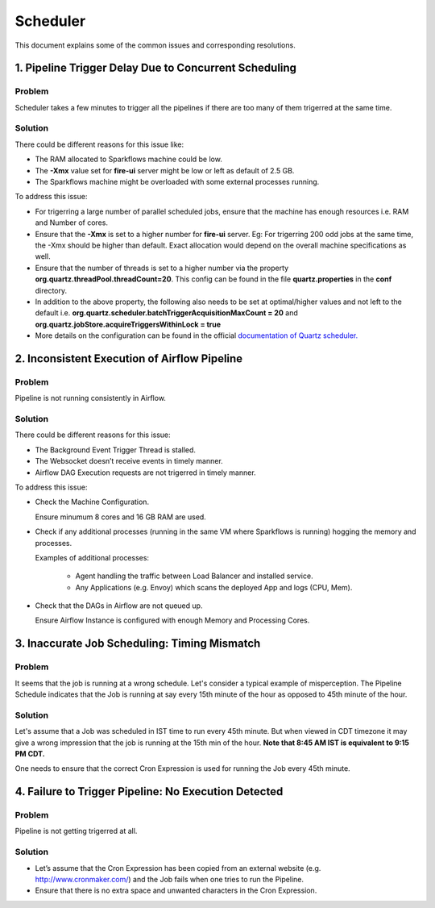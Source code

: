 Scheduler
============

This document explains some of the common issues and corresponding resolutions.

1. Pipeline Trigger Delay Due to Concurrent Scheduling
------------------------

**Problem**
+++++

Scheduler takes a few minutes to trigger all the pipelines if there are too many of them trigerred at the same time.


  
**Solution**
+++++

There could be different reasons for this issue like:

* The RAM allocated to Sparkflows machine could be low.
* The **-Xmx** value set for **fire-ui** server might be low or left as default of 2.5 GB.
* The Sparkflows machine might be overloaded with some external processes running.

To address this issue: 

* For trigerring a large number of parallel scheduled jobs, ensure that the machine has enough resources i.e. RAM and Number of cores.
* Ensure that the **-Xmx** is set to a higher number for **fire-ui** server. Eg: For trigerring 200 odd jobs at the same time, the -Xmx should be higher than default. Exact allocation would depend on the overall machine specifications as well.
* Ensure that the number of threads is set to a higher number via the property **org.quartz.threadPool.threadCount=20**. This config can be found in the file **quartz.properties** in the **conf** directory.
* In addition to the above property, the following also needs to be set at optimal/higher values and not left to the default i.e. **org.quartz.scheduler.batchTriggerAcquisitionMaxCount = 20** and **org.quartz.jobStore.acquireTriggersWithinLock = true**
* More details on the configuration can be found in the official `documentation of Quartz scheduler. <http://www.quartz-scheduler.org/documentation/>`_

2. Inconsistent Execution of Airflow Pipeline
--------------------------------

**Problem**
+++++++++

Pipeline is not running consistently in Airflow.


**Solution**
+++++++++

There could be different reasons for this issue:

* The Background Event Trigger Thread is stalled.

* The Websocket doesn’t receive events in timely manner.

* Airflow DAG Execution requests are not trigerred in timely manner.

To address this issue:

- Check the Machine Configuration.

  Ensure minumum 8 cores and 16 GB RAM are used.

- Check if any additional processes (running in the same VM where Sparkflows is running) hogging the memory and processes.

  Examples of additional processes:
    
    * Agent handling the traffic between Load Balancer and installed service.
    * Any Applications (e.g. Envoy) which scans the deployed App and logs (CPU, Mem).

- Check that the DAGs in Airflow are not queued up.

  Ensure Airflow Instance is configured with enough Memory and Processing Cores.

3. Inaccurate Job Scheduling: Timing Mismatch
---------------------------------

**Problem**
++++++++

It seems that the job is running at a wrong schedule. Let's consider a typical example of misperception. The Pipeline Schedule indicates that the Job is running at say every 15th minute of the hour as opposed to 45th minute of the hour.

**Solution**
+++++

Let's assume that a Job was scheduled in IST time to run every 45th minute. But when viewed in CDT timezone it may give a wrong impression that the job is running at the 15th min of the hour. **Note that 8:45 AM IST is equivalent to 9:15 PM CDT.**

One needs to ensure that the correct Cron Expression is used for running the Job every 45th minute.

4. Failure to Trigger Pipeline: No Execution Detected
------------------

**Problem**
++++++

Pipeline is not getting trigerred at all. 

**Solution**
+++++++

* Let’s assume that the Cron Expression has been copied from an external website (e.g. http://www.cronmaker.com/) and the Job fails when one tries to run the Pipeline.

* Ensure that there is no extra space and unwanted characters in the Cron Expression.
